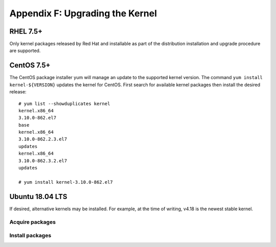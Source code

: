 .. highlight:: console

Appendix F: Upgrading the Kernel
================================

RHEL 7.5+
---------

Only kernel packages released by Red Hat and installable as part of the
distribution installation and upgrade procedure are supported.

CentOS 7.5+
-----------

The CentOS package installer yum will manage an update to the supported kernel
version. The command ``yum install kernel-${VERSION}`` updates the kernel for
CentOS. First search for available kernel packages then install the desired
release::

    # yum list --showduplicates kernel
    kernel.x86_64
    3.10.0-862.el7
    base
    kernel.x86_64
    3.10.0-862.2.3.el7
    updates
    kernel.x86_64
    3.10.0-862.3.2.el7
    updates

    # yum install kernel-3.10.0-862.el7

Ubuntu 18.04 LTS
----------------

If desired, alternative kernels may be installed. For example, at the time of
writing, v4.18 is the newest stable kernel.

Acquire packages
````````````````

.. code-block:: bash
    :linenos:

    BASE=http://kernel.ubuntu.com/~kernel-ppa/mainline/v4.18/
    wget\
        $BASE/linux-headers-4.18.0-041800_4.18.0-041800.201808122131_all.deb \
        $BASE/linux-headers-4.18.0-041800-generic_4.18.0-041800.201808122131_amd64.deb \
        $BASE/linux-image-unsigned-4.18.0-041800-generic_4.18.0-041800.201808122131_amd64.deb \
        $BASE/linux-modules-4.18.0-041800-generic_4.18.0-041800.201808122131_amd64.deb

Install packages
````````````````

.. code-block:: bash
    :linenos:

    dpkg -i \
        linux-headers-4.18.0-041800_4.18.0-041800.201808122131_all.deb \
        linux-headers-4.18.0-041800-generic_4.18.0-041800.201808122131_amd64.deb \
        linux-image-unsigned-4.18.0-041800-generic_4.18.0-041800.201808122131_amd64.deb \
        linux-modules-4.18.0-041800-generic_4.18.0-041800.201808122131_amd64.deb
